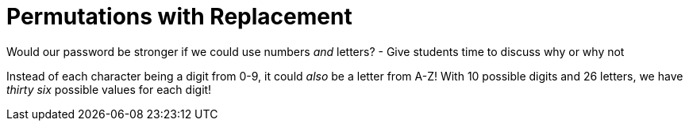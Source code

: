 = Permutations with Replacement

--
Would our password be stronger if we could use numbers _and_ letters?
- Give students time to discuss why or why not
--

Instead of each character being a digit from 0-9, it could _also_ be a letter from A-Z! With 10 possible digits and 26 letters, we have __thirty six__ possible values for each digit!
